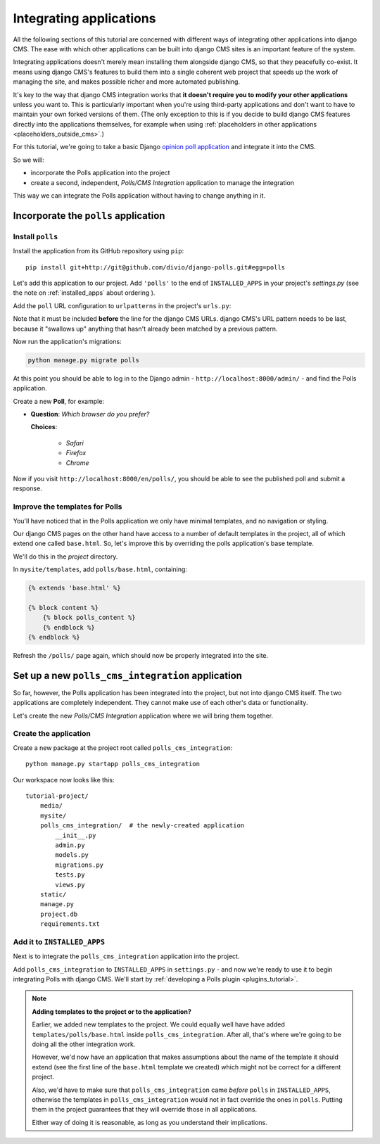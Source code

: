 .. _integrating_applications:

########################
Integrating applications
########################

All the following sections of this tutorial are concerned with different ways of integrating other
applications into django CMS. The ease with which other applications can be built into django CMS
sites is an important feature of the system.

Integrating applications doesn't merely mean installing them alongside django CMS, so that they peacefully co-exist. It
means using django CMS's features to build them into a single coherent web project that speeds up the work of managing
the site, and makes possible richer and more automated publishing.

It's key to the way that django CMS integration works that **it doesn't require you to modify your other applications**
unless you want to. This is particularly important when you're using third-party applications and don't want to have to
maintain your own forked versions of them. (The only exception to this is if you decide to build django CMS features
directly into the applications themselves, for example when using :ref:`placeholders in other applications
<placeholders_outside_cms>`.)

For this tutorial, we're going to take a basic Django `opinion poll application
<https://github.com/divio/django-polls>`_ and integrate it into the CMS.

So we will:

* incorporate the Polls application into the project
* create a second, independent, *Polls/CMS Integration* application to manage the integration

This way we can integrate the Polls application without having to change anything in it.


*************************************
Incorporate the ``polls`` application
*************************************

Install ``polls``
=================

Install the application from its GitHub repository using ``pip``::

    pip install git+http://git@github.com/divio/django-polls.git#egg=polls

Let's add this application to our project. Add ``'polls'`` to the end of ``INSTALLED_APPS`` in
your project's `settings.py` (see the note on :ref:`installed_apps` about ordering ).

Add the ``poll`` URL configuration to ``urlpatterns`` in the project's ``urls.py``:

..  code-block:: python
    :emphasize-lines: 3

    urlpatterns += i18n_patterns(
        url(r'^admin/', include(admin.site.urls)),
        url(r'^polls/', include('polls.urls')),
        url(r'^', include('cms.urls')),
    )

Note that it must be included **before** the line for the django CMS URLs. django CMS's URL pattern
needs to be last, because it "swallows up" anything that hasn't already been matched by a previous
pattern.

Now run the application's migrations:

.. code-block:: bash

    python manage.py migrate polls

At this point you should be able to log in to the Django
admin - ``http://localhost:8000/admin/`` - and find the Polls application.

.. image:: /introduction/images/polls-admin.png
   :alt: the polls application admin
   :width: 400
   :align: center

Create a new **Poll**, for example:

* **Question**: *Which browser do you prefer?*

  **Choices**:

    * *Safari*
    * *Firefox*
    * *Chrome*

Now if you visit ``http://localhost:8000/en/polls/``, you should be able to see the published poll
and submit a response.

.. image:: /introduction/images/polls-unintegrated.png
   :alt: the polls application
   :width: 400
   :align: center


Improve the templates for Polls
===============================

You'll have noticed that in the Polls application we only have minimal templates, and no navigation or styling.

Our django CMS pages on the other hand have access to a number of default templates in the project, all of which
extend one called ``base.html``. So, let's improve this by overriding the polls application's base template.

We'll do this in the *project* directory.

In ``mysite/templates``, add ``polls/base.html``, containing:

.. code-block:: html+django

    {% extends 'base.html' %}

    {% block content %}
        {% block polls_content %}
        {% endblock %}
    {% endblock %}

Refresh the ``/polls/`` page again, which should now be properly integrated into the site.

.. image:: /introduction/images/polls-integrated.png
   :alt: the polls application, integrated
   :width: 400
   :align: center



**************************************************
Set up a new ``polls_cms_integration`` application
**************************************************

So far, however, the Polls application has been integrated into the project, but not into django CMS itself. The two
applications are completely independent. They cannot make use of each other's data or functionality.

Let's create the new *Polls/CMS Integration* application where we will bring them together.


Create the application
======================

Create a new package at the project root called ``polls_cms_integration``::

    python manage.py startapp polls_cms_integration

Our workspace now looks like this::

    tutorial-project/
        media/
        mysite/
        polls_cms_integration/  # the newly-created application
            __init__.py
            admin.py
            models.py
            migrations.py
            tests.py
            views.py
        static/
        manage.py
        project.db
        requirements.txt


Add it to ``INSTALLED_APPS``
============================

Next is to integrate the ``polls_cms_integration`` application into the project.

Add ``polls_cms_integration`` to ``INSTALLED_APPS`` in ``settings.py``  - and now we're ready to use it to begin
integrating Polls with django CMS. We'll start by :ref:`developing a Polls plugin <plugins_tutorial>`.

.. note::

    **Adding templates to the project or to the application?**

    Earlier, we added new templates to the project. We could equally well have have added ``templates/polls/base.html``
    inside ``polls_cms_integration``. After all, that's where we're going to be doing all the other integration work.

    However, we'd now have an application that makes assumptions about the name of the template it should extend (see
    the first line of the ``base.html`` template we created) which might not be correct for a different project.

    Also, we'd have to make sure that ``polls_cms_integration`` came *before* ``polls`` in ``INSTALLED_APPS``,
    otherwise the templates in ``polls_cms_integration`` would not in fact override the ones in ``polls``. Putting
    them in the project guarantees that they will override those in all applications.

    Either way of doing it is reasonable, as long as you understand their implications.
